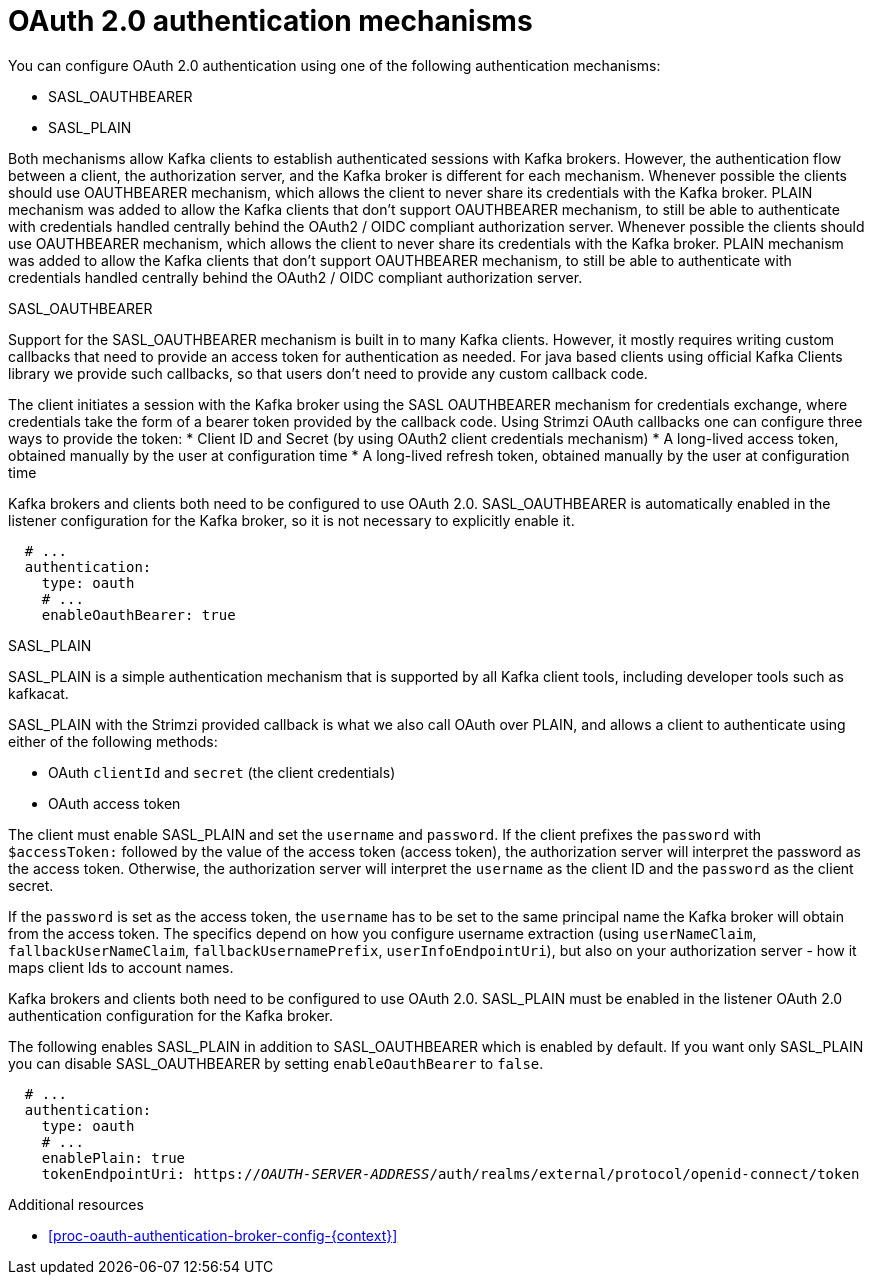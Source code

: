 // Module included in the following assemblies:
//
// assembly-oauth-authentication.adoc

[id='con-oauth-authentication-flow-{context}']
= OAuth 2.0 authentication mechanisms

You can configure OAuth 2.0 authentication using one of the following authentication mechanisms:

* SASL_OAUTHBEARER
* SASL_PLAIN

Both mechanisms allow Kafka clients to establish authenticated sessions with Kafka brokers. 
However, the authentication flow between a client, the authorization server, and the Kafka broker is different for each mechanism.
Whenever possible the clients should use OAUTHBEARER mechanism, which allows the client to never share its credentials with the Kafka broker. PLAIN mechanism was added to allow the Kafka clients that don't support OAUTHBEARER mechanism, to still be able to authenticate with credentials handled centrally behind the OAuth2 / OIDC compliant authorization server.
Whenever possible the clients should use OAUTHBEARER mechanism, which allows the client to never share its credentials with the Kafka broker. PLAIN mechanism was added to allow the Kafka clients that don't support OAUTHBEARER mechanism, to still be able to authenticate with credentials handled centrally behind the OAuth2 / OIDC compliant authorization server.

.SASL_OAUTHBEARER

Support for the SASL_OAUTHBEARER mechanism is built in to many Kafka clients. However, it mostly requires writing custom callbacks that need to provide an access token for authentication as needed. For java based clients using official Kafka Clients library we provide such callbacks, so that users don't need to provide any custom callback code.

The client initiates a session with the Kafka broker using the SASL OAUTHBEARER mechanism for credentials exchange, where credentials take the form of a bearer token provided by the callback code. Using Strimzi OAuth callbacks one can configure three ways to provide the token:
* Client ID and Secret (by using OAuth2 client credentials mechanism)
* A long-lived access token, obtained manually by the user at configuration time
* A long-lived refresh token, obtained manually by the user at configuration time

Kafka brokers and clients both need to be configured to use OAuth 2.0. 
SASL_OAUTHBEARER is automatically enabled in the listener configuration for the Kafka broker, so it is not necessary to explicitly enable it.

[source,yaml,subs="attributes+"]
----
  # ...
  authentication:
    type: oauth
    # ...
    enableOauthBearer: true
----

.SASL_PLAIN

SASL_PLAIN is a simple authentication mechanism that is supported by all Kafka client tools, including developer tools such as kafkacat.

SASL_PLAIN with the Strimzi provided callback is what we also call OAuth over PLAIN, and allows a client to authenticate using either of the following methods:

* OAuth `clientId` and `secret` (the client credentials)
* OAuth access token

The client must enable SASL_PLAIN and set the `username` and `password`. 
If the client prefixes the `password` with `$accessToken:` followed by the value of the access token (access token), the authorization server will interpret the password as the access token.
Otherwise, the authorization server will interpret the `username` as the client ID and the `password` as the client secret.

If the `password` is set as the access token, the `username` has to be set to the same principal name the Kafka broker will obtain from the access token. The specifics depend on how you configure username extraction (using `userNameClaim`, `fallbackUserNameClaim`, `fallbackUsernamePrefix`, `userInfoEndpointUri`), but also on your authorization server - how it maps client Ids to account names.

Kafka brokers and clients both need to be configured to use OAuth 2.0. SASL_PLAIN must be enabled in the listener OAuth 2.0 authentication configuration for the Kafka broker.

The following enables SASL_PLAIN in addition to SASL_OAUTHBEARER which is enabled by default. If you want only SASL_PLAIN you can disable SASL_OAUTHBEARER by setting `enableOauthBearer` to `false`.

[source,yaml,subs="+quotes,attributes+"]
----
  # ...
  authentication:
    type: oauth
    # ...
    enablePlain: true
    tokenEndpointUri: https://_OAUTH-SERVER-ADDRESS_/auth/realms/external/protocol/openid-connect/token
----

.Additional resources

* xref:proc-oauth-authentication-broker-config-{context}[]
